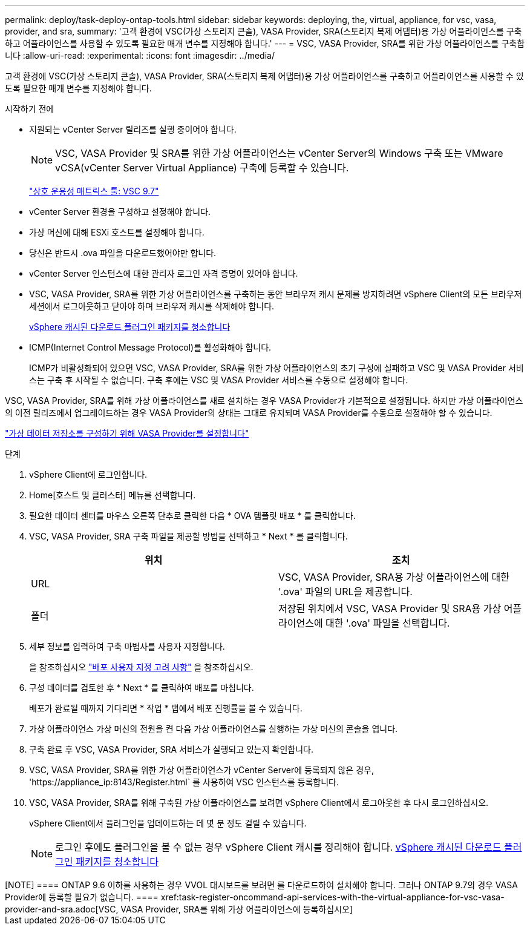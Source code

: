 ---
permalink: deploy/task-deploy-ontap-tools.html 
sidebar: sidebar 
keywords: deploying, the, virtual, appliance, for vsc, vasa, provider, and sra, 
summary: '고객 환경에 VSC(가상 스토리지 콘솔), VASA Provider, SRA(스토리지 복제 어댑터)용 가상 어플라이언스를 구축하고 어플라이언스를 사용할 수 있도록 필요한 매개 변수를 지정해야 합니다.' 
---
= VSC, VASA Provider, SRA를 위한 가상 어플라이언스를 구축합니다
:allow-uri-read: 
:experimental: 
:icons: font
:imagesdir: ../media/


[role="lead"]
고객 환경에 VSC(가상 스토리지 콘솔), VASA Provider, SRA(스토리지 복제 어댑터)용 가상 어플라이언스를 구축하고 어플라이언스를 사용할 수 있도록 필요한 매개 변수를 지정해야 합니다.

.시작하기 전에
* 지원되는 vCenter Server 릴리즈를 실행 중이어야 합니다.
+
[NOTE]
====
VSC, VASA Provider 및 SRA를 위한 가상 어플라이언스는 vCenter Server의 Windows 구축 또는 VMware vCSA(vCenter Server Virtual Appliance) 구축에 등록할 수 있습니다.

====
+
https://mysupport.netapp.com/matrix/imt.jsp?components=97563;&solution=56&isHWU&src=IMT["상호 운용성 매트릭스 툴: VSC 9.7"^]

* vCenter Server 환경을 구성하고 설정해야 합니다.
* 가상 머신에 대해 ESXi 호스트를 설정해야 합니다.
* 당신은 반드시 .ova 파일을 다운로드했어야만 합니다.
* vCenter Server 인스턴스에 대한 관리자 로그인 자격 증명이 있어야 합니다.
* VSC, VASA Provider, SRA를 위한 가상 어플라이언스를 구축하는 동안 브라우저 캐시 문제를 방지하려면 vSphere Client의 모든 브라우저 세션에서 로그아웃하고 닫아야 하며 브라우저 캐시를 삭제해야 합니다.
+
xref:task-clean-the-vsphere-cached-downloaded-plug-in-packages.adoc[vSphere 캐시된 다운로드 플러그인 패키지를 청소합니다]

* ICMP(Internet Control Message Protocol)를 활성화해야 합니다.
+
ICMP가 비활성화되어 있으면 VSC, VASA Provider, SRA를 위한 가상 어플라이언스의 초기 구성에 실패하고 VSC 및 VASA Provider 서비스는 구축 후 시작될 수 없습니다. 구축 후에는 VSC 및 VASA Provider 서비스를 수동으로 설정해야 합니다.



VSC, VASA Provider, SRA를 위해 가상 어플라이언스를 새로 설치하는 경우 VASA Provider가 기본적으로 설정됩니다. 하지만 가상 어플라이언스의 이전 릴리즈에서 업그레이드하는 경우 VASA Provider의 상태는 그대로 유지되며 VASA Provider를 수동으로 설정해야 할 수 있습니다.

link:task-enable-vasa-provider-for-configuring-virtual-datastores.html["가상 데이터 저장소를 구성하기 위해 VASA Provider를 설정합니다"]

.단계
. vSphere Client에 로그인합니다.
. Home[호스트 및 클러스터] 메뉴를 선택합니다.
. 필요한 데이터 센터를 마우스 오른쪽 단추로 클릭한 다음 * OVA 템플릿 배포 * 를 클릭합니다.
. VSC, VASA Provider, SRA 구축 파일을 제공할 방법을 선택하고 * Next * 를 클릭합니다.
+
[cols="1a,1a"]
|===
| 위치 | 조치 


 a| 
URL
 a| 
VSC, VASA Provider, SRA용 가상 어플라이언스에 대한 '.ova' 파일의 URL을 제공합니다.



 a| 
폴더
 a| 
저장된 위치에서 VSC, VASA Provider 및 SRA용 가상 어플라이언스에 대한 '.ova' 파일을 선택합니다.

|===
. 세부 정보를 입력하여 구축 마법사를 사용자 지정합니다.
+
을 참조하십시오 link:reference-deploment-customization-requirements.html["배포 사용자 지정 고려 사항"] 을 참조하십시오.

. 구성 데이터를 검토한 후 * Next * 를 클릭하여 배포를 마칩니다.
+
배포가 완료될 때까지 기다리면 * 작업 * 탭에서 배포 진행률을 볼 수 있습니다.

. 가상 어플라이언스 가상 머신의 전원을 켠 다음 가상 어플라이언스를 실행하는 가상 머신의 콘솔을 엽니다.
. 구축 완료 후 VSC, VASA Provider, SRA 서비스가 실행되고 있는지 확인합니다.
. VSC, VASA Provider, SRA를 위한 가상 어플라이언스가 vCenter Server에 등록되지 않은 경우, '+https://appliance_ip:8143/Register.html+` 를 사용하여 VSC 인스턴스를 등록합니다.
. VSC, VASA Provider, SRA를 위해 구축된 가상 어플라이언스를 보려면 vSphere Client에서 로그아웃한 후 다시 로그인하십시오.
+
vSphere Client에서 플러그인을 업데이트하는 데 몇 분 정도 걸릴 수 있습니다.

+
[NOTE]
====
로그인 후에도 플러그인을 볼 수 없는 경우 vSphere Client 캐시를 정리해야 합니다. xref:task-clean-the-vsphere-cached-downloaded-plug-in-packages.adoc[vSphere 캐시된 다운로드 플러그인 패키지를 청소합니다]

====


++++

[NOTE]
====
ONTAP 9.6 이하를 사용하는 경우 VVOL 대시보드를 보려면 를 다운로드하여 설치해야 합니다. 그러나 ONTAP 9.7의 경우 VASA Provider에 등록할 필요가 없습니다.

====
xref:task-register-oncommand-api-services-with-the-virtual-appliance-for-vsc-vasa-provider-and-sra.adoc[VSC, VASA Provider, SRA를 위해 가상 어플라이언스에 등록하십시오]
